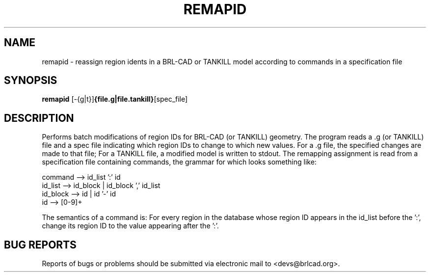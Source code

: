 .TH REMAPID 1 BRL-CAD
.\"                      R E M A P I D . 1
.\" BRL-CAD
.\"
.\" Copyright (c) 2005-2010 United States Government as represented by
.\" the U.S. Army Research Laboratory.
.\"
.\" Redistribution and use in source (Docbook format) and 'compiled'
.\" forms (PDF, PostScript, HTML, RTF, etc), with or without
.\" modification, are permitted provided that the following conditions
.\" are met:
.\"
.\" 1. Redistributions of source code (Docbook format) must retain the
.\" above copyright notice, this list of conditions and the following
.\" disclaimer.
.\"
.\" 2. Redistributions in compiled form (transformed to other DTDs,
.\" converted to PDF, PostScript, HTML, RTF, and other formats) must
.\" reproduce the above copyright notice, this list of conditions and
.\" the following disclaimer in the documentation and/or other
.\" materials provided with the distribution.
.\"
.\" 3. The name of the author may not be used to endorse or promote
.\" products derived from this documentation without specific prior
.\" written permission.
.\"
.\" THIS DOCUMENTATION IS PROVIDED BY THE AUTHOR AS IS'' AND ANY
.\" EXPRESS OR IMPLIED WARRANTIES, INCLUDING, BUT NOT LIMITED TO, THE
.\" IMPLIED WARRANTIES OF MERCHANTABILITY AND FITNESS FOR A PARTICULAR
.\" PURPOSE ARE DISCLAIMED. IN NO EVENT SHALL THE AUTHOR BE LIABLE FOR
.\" ANY DIRECT, INDIRECT, INCIDENTAL, SPECIAL, EXEMPLARY, OR
.\" CONSEQUENTIAL DAMAGES (INCLUDING, BUT NOT LIMITED TO, PROCUREMENT
.\" OF SUBSTITUTE GOODS OR SERVICES; LOSS OF USE, DATA, OR PROFITS; OR
.\" BUSINESS INTERRUPTION) HOWEVER CAUSED AND ON ANY THEORY OF
.\" LIABILITY, WHETHER IN CONTRACT, STRICT LIABILITY, OR TORT
.\" (INCLUDING NEGLIGENCE OR OTHERWISE) ARISING IN ANY WAY OUT OF THE
.\" USE OF THIS DOCUMENTATION, EVEN IF ADVISED OF THE POSSIBILITY OF
.\" SUCH DAMAGE.
.\"
.\".\".\"
.SH NAME
remapid \- reassign region idents in a BRL-CAD or TANKILL model according to commands in a specification file
.SH SYNOPSIS
.B remapid
.RB [\-{g|t}] {file.g|file.tankill} [spec_file]
.SH DESCRIPTION
Performs batch modifications of region IDs for BRL-CAD
(or TANKILL) geometry.
The program reads a .g (or TANKILL) file and a spec file
indicating which region IDs to change to which new values.
For a .g file, the specified changes are made to that file;
For a TANKILL file, a modified model is written to stdout.
The remapping assignment is read from a specification file
containing commands, the grammar for which looks something like:
.nf

command  --> id_list ':' id
id_list  --> id_block | id_block ',' id_list
id_block --> id | id '-' id
id       --> [0-9]+

.fi
The semantics of a command is:  For every region in the database
whose region ID appears in the id_list before the ':', change its
region ID to the value appearing after the ':'.
.SH "BUG REPORTS"
Reports of bugs or problems should be submitted via electronic
mail to <devs@brlcad.org>.
